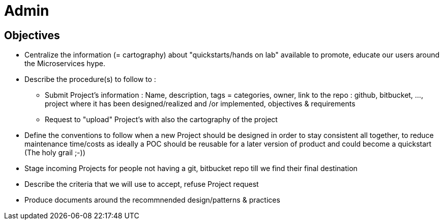 = Admin

== Objectives

* Centralize the information (= cartography) about "quickstarts/hands on lab" available to promote, educate our users around the   Microservices hype.
* Describe the procedure(s) to follow to :
** Submit Project's information : Name, description, tags = categories, owner, link to the repo : github, bitbucket, ..., project where it has been designed/realized and /or implemented, objectives & requirements
** Request to "upload" Project's with also the cartography of the project
* Define the conventions to follow when a new Project should be designed in order to stay consistent all together, to reduce maintenance time/costs as ideally a POC should be reusable for a later version of product and could become a quickstart (The holy grail ;-))
* Stage incoming Projects for people not having a git, bitbucket repo till we find their final destination
* Describe the criteria that we will use to accept, refuse Project request
* Produce documents around the recommnended design/patterns & practices
